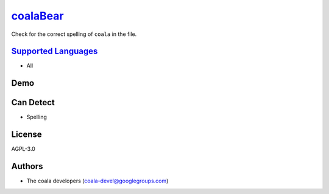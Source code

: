 `coalaBear <https://github.com/coala/coala-bears/tree/master/bears/general/coalaBear.py>`_
===================================================================================================

Check for the correct spelling of ``coala`` in the file.

`Supported Languages <../README.rst>`_
--------------------------------------

* All



Demo
----

|asciicast|

.. |asciicast| image:: https://asciinema.org/a/4p1i873ebi9qdfmczn2tvxrm0.png
   :target: https://asciinema.org/a/4p1i873ebi9qdfmczn2tvxrm0?autoplay=1
   :width: 100%

Can Detect
----------

* Spelling

License
-------

AGPL-3.0

Authors
-------

* The coala developers (coala-devel@googlegroups.com)
